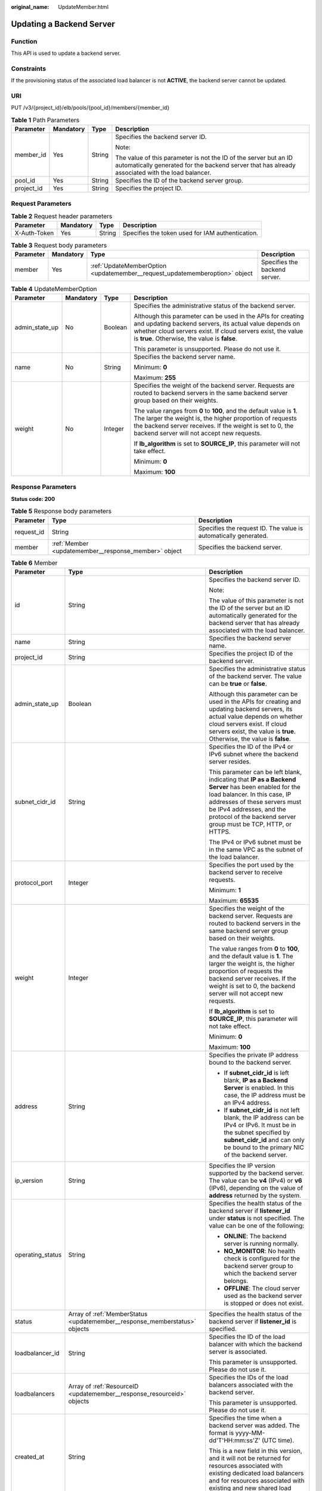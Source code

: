 :original_name: UpdateMember.html

.. _UpdateMember:

Updating a Backend Server
=========================

Function
--------

This API is used to update a backend server.

Constraints
-----------

If the provisioning status of the associated load balancer is not **ACTIVE**, the backend server cannot be updated.

URI
---

PUT /v3/{project_id}/elb/pools/{pool_id}/members/{member_id}

.. table:: **Table 1** Path Parameters

   +-----------------+-----------------+-----------------+----------------------------------------------------------------------------------------------------------------------------------------------------------------------+
   | Parameter       | Mandatory       | Type            | Description                                                                                                                                                          |
   +=================+=================+=================+======================================================================================================================================================================+
   | member_id       | Yes             | String          | Specifies the backend server ID.                                                                                                                                     |
   |                 |                 |                 |                                                                                                                                                                      |
   |                 |                 |                 | Note:                                                                                                                                                                |
   |                 |                 |                 |                                                                                                                                                                      |
   |                 |                 |                 | The value of this parameter is not the ID of the server but an ID automatically generated for the backend server that has already associated with the load balancer. |
   +-----------------+-----------------+-----------------+----------------------------------------------------------------------------------------------------------------------------------------------------------------------+
   | pool_id         | Yes             | String          | Specifies the ID of the backend server group.                                                                                                                        |
   +-----------------+-----------------+-----------------+----------------------------------------------------------------------------------------------------------------------------------------------------------------------+
   | project_id      | Yes             | String          | Specifies the project ID.                                                                                                                                            |
   +-----------------+-----------------+-----------------+----------------------------------------------------------------------------------------------------------------------------------------------------------------------+

Request Parameters
------------------

.. table:: **Table 2** Request header parameters

   +--------------+-----------+--------+--------------------------------------------------+
   | Parameter    | Mandatory | Type   | Description                                      |
   +==============+===========+========+==================================================+
   | X-Auth-Token | Yes       | String | Specifies the token used for IAM authentication. |
   +--------------+-----------+--------+--------------------------------------------------+

.. table:: **Table 3** Request body parameters

   +-----------+-----------+-----------------------------------------------------------------------------+-------------------------------+
   | Parameter | Mandatory | Type                                                                        | Description                   |
   +===========+===========+=============================================================================+===============================+
   | member    | Yes       | :ref:`UpdateMemberOption <updatemember__request_updatememberoption>` object | Specifies the backend server. |
   +-----------+-----------+-----------------------------------------------------------------------------+-------------------------------+

.. _updatemember__request_updatememberoption:

.. table:: **Table 4** UpdateMemberOption

   +-----------------+-----------------+-----------------+----------------------------------------------------------------------------------------------------------------------------------------------------------------------------------------------------------------------------------------------+
   | Parameter       | Mandatory       | Type            | Description                                                                                                                                                                                                                                  |
   +=================+=================+=================+==============================================================================================================================================================================================================================================+
   | admin_state_up  | No              | Boolean         | Specifies the administrative status of the backend server.                                                                                                                                                                                   |
   |                 |                 |                 |                                                                                                                                                                                                                                              |
   |                 |                 |                 | Although this parameter can be used in the APIs for creating and updating backend servers, its actual value depends on whether cloud servers exist. If cloud servers exist, the value is **true**. Otherwise, the value is **false**.        |
   |                 |                 |                 |                                                                                                                                                                                                                                              |
   |                 |                 |                 | This parameter is unsupported. Please do not use it.                                                                                                                                                                                         |
   +-----------------+-----------------+-----------------+----------------------------------------------------------------------------------------------------------------------------------------------------------------------------------------------------------------------------------------------+
   | name            | No              | String          | Specifies the backend server name.                                                                                                                                                                                                           |
   |                 |                 |                 |                                                                                                                                                                                                                                              |
   |                 |                 |                 | Minimum: **0**                                                                                                                                                                                                                               |
   |                 |                 |                 |                                                                                                                                                                                                                                              |
   |                 |                 |                 | Maximum: **255**                                                                                                                                                                                                                             |
   +-----------------+-----------------+-----------------+----------------------------------------------------------------------------------------------------------------------------------------------------------------------------------------------------------------------------------------------+
   | weight          | No              | Integer         | Specifies the weight of the backend server. Requests are routed to backend servers in the same backend server group based on their weights.                                                                                                  |
   |                 |                 |                 |                                                                                                                                                                                                                                              |
   |                 |                 |                 | The value ranges from **0** to **100**, and the default value is **1**. The larger the weight is, the higher proportion of requests the backend server receives. If the weight is set to 0, the backend server will not accept new requests. |
   |                 |                 |                 |                                                                                                                                                                                                                                              |
   |                 |                 |                 | If **lb_algorithm** is set to **SOURCE_IP**, this parameter will not take effect.                                                                                                                                                            |
   |                 |                 |                 |                                                                                                                                                                                                                                              |
   |                 |                 |                 | Minimum: **0**                                                                                                                                                                                                                               |
   |                 |                 |                 |                                                                                                                                                                                                                                              |
   |                 |                 |                 | Maximum: **100**                                                                                                                                                                                                                             |
   +-----------------+-----------------+-----------------+----------------------------------------------------------------------------------------------------------------------------------------------------------------------------------------------------------------------------------------------+

Response Parameters
-------------------

**Status code: 200**

.. table:: **Table 5** Response body parameters

   +------------+------------------------------------------------------+-----------------------------------------------------------------+
   | Parameter  | Type                                                 | Description                                                     |
   +============+======================================================+=================================================================+
   | request_id | String                                               | Specifies the request ID. The value is automatically generated. |
   +------------+------------------------------------------------------+-----------------------------------------------------------------+
   | member     | :ref:`Member <updatemember__response_member>` object | Specifies the backend server.                                   |
   +------------+------------------------------------------------------+-----------------------------------------------------------------+

.. _updatemember__response_member:

.. table:: **Table 6** Member

   +-----------------------+----------------------------------------------------------------------------+--------------------------------------------------------------------------------------------------------------------------------------------------------------------------------------------------------------------------------------------------------------------+
   | Parameter             | Type                                                                       | Description                                                                                                                                                                                                                                                        |
   +=======================+============================================================================+====================================================================================================================================================================================================================================================================+
   | id                    | String                                                                     | Specifies the backend server ID.                                                                                                                                                                                                                                   |
   |                       |                                                                            |                                                                                                                                                                                                                                                                    |
   |                       |                                                                            | Note:                                                                                                                                                                                                                                                              |
   |                       |                                                                            |                                                                                                                                                                                                                                                                    |
   |                       |                                                                            | The value of this parameter is not the ID of the server but an ID automatically generated for the backend server that has already associated with the load balancer.                                                                                               |
   +-----------------------+----------------------------------------------------------------------------+--------------------------------------------------------------------------------------------------------------------------------------------------------------------------------------------------------------------------------------------------------------------+
   | name                  | String                                                                     | Specifies the backend server name.                                                                                                                                                                                                                                 |
   +-----------------------+----------------------------------------------------------------------------+--------------------------------------------------------------------------------------------------------------------------------------------------------------------------------------------------------------------------------------------------------------------+
   | project_id            | String                                                                     | Specifies the project ID of the backend server.                                                                                                                                                                                                                    |
   +-----------------------+----------------------------------------------------------------------------+--------------------------------------------------------------------------------------------------------------------------------------------------------------------------------------------------------------------------------------------------------------------+
   | admin_state_up        | Boolean                                                                    | Specifies the administrative status of the backend server. The value can be **true** or **false**.                                                                                                                                                                 |
   |                       |                                                                            |                                                                                                                                                                                                                                                                    |
   |                       |                                                                            | Although this parameter can be used in the APIs for creating and updating backend servers, its actual value depends on whether cloud servers exist. If cloud servers exist, the value is **true**. Otherwise, the value is **false**.                              |
   +-----------------------+----------------------------------------------------------------------------+--------------------------------------------------------------------------------------------------------------------------------------------------------------------------------------------------------------------------------------------------------------------+
   | subnet_cidr_id        | String                                                                     | Specifies the ID of the IPv4 or IPv6 subnet where the backend server resides.                                                                                                                                                                                      |
   |                       |                                                                            |                                                                                                                                                                                                                                                                    |
   |                       |                                                                            | This parameter can be left blank, indicating that **IP as a Backend Server** has been enabled for the load balancer. In this case, IP addresses of these servers must be IPv4 addresses, and the protocol of the backend server group must be TCP, HTTP, or HTTPS. |
   |                       |                                                                            |                                                                                                                                                                                                                                                                    |
   |                       |                                                                            | The IPv4 or IPv6 subnet must be in the same VPC as the subnet of the load balancer.                                                                                                                                                                                |
   +-----------------------+----------------------------------------------------------------------------+--------------------------------------------------------------------------------------------------------------------------------------------------------------------------------------------------------------------------------------------------------------------+
   | protocol_port         | Integer                                                                    | Specifies the port used by the backend server to receive requests.                                                                                                                                                                                                 |
   |                       |                                                                            |                                                                                                                                                                                                                                                                    |
   |                       |                                                                            | Minimum: **1**                                                                                                                                                                                                                                                     |
   |                       |                                                                            |                                                                                                                                                                                                                                                                    |
   |                       |                                                                            | Maximum: **65535**                                                                                                                                                                                                                                                 |
   +-----------------------+----------------------------------------------------------------------------+--------------------------------------------------------------------------------------------------------------------------------------------------------------------------------------------------------------------------------------------------------------------+
   | weight                | Integer                                                                    | Specifies the weight of the backend server. Requests are routed to backend servers in the same backend server group based on their weights.                                                                                                                        |
   |                       |                                                                            |                                                                                                                                                                                                                                                                    |
   |                       |                                                                            | The value ranges from **0** to **100**, and the default value is **1**. The larger the weight is, the higher proportion of requests the backend server receives. If the weight is set to 0, the backend server will not accept new requests.                       |
   |                       |                                                                            |                                                                                                                                                                                                                                                                    |
   |                       |                                                                            | If **lb_algorithm** is set to **SOURCE_IP**, this parameter will not take effect.                                                                                                                                                                                  |
   |                       |                                                                            |                                                                                                                                                                                                                                                                    |
   |                       |                                                                            | Minimum: **0**                                                                                                                                                                                                                                                     |
   |                       |                                                                            |                                                                                                                                                                                                                                                                    |
   |                       |                                                                            | Maximum: **100**                                                                                                                                                                                                                                                   |
   +-----------------------+----------------------------------------------------------------------------+--------------------------------------------------------------------------------------------------------------------------------------------------------------------------------------------------------------------------------------------------------------------+
   | address               | String                                                                     | Specifies the private IP address bound to the backend server.                                                                                                                                                                                                      |
   |                       |                                                                            |                                                                                                                                                                                                                                                                    |
   |                       |                                                                            | -  If **subnet_cidr_id** is left blank, **IP as a Backend Server** is enabled. In this case, the IP address must be an IPv4 address.                                                                                                                               |
   |                       |                                                                            |                                                                                                                                                                                                                                                                    |
   |                       |                                                                            | -  If **subnet_cidr_id** is not left blank, the IP address can be IPv4 or IPv6. It must be in the subnet specified by **subnet_cidr_id** and can only be bound to the primary NIC of the backend server.                                                           |
   +-----------------------+----------------------------------------------------------------------------+--------------------------------------------------------------------------------------------------------------------------------------------------------------------------------------------------------------------------------------------------------------------+
   | ip_version            | String                                                                     | Specifies the IP version supported by the backend server. The value can be **v4** (IPv4) or **v6** (IPv6), depending on the value of **address** returned by the system.                                                                                           |
   +-----------------------+----------------------------------------------------------------------------+--------------------------------------------------------------------------------------------------------------------------------------------------------------------------------------------------------------------------------------------------------------------+
   | operating_status      | String                                                                     | Specifies the health status of the backend server if **listener_id** under **status** is not specified. The value can be one of the following:                                                                                                                     |
   |                       |                                                                            |                                                                                                                                                                                                                                                                    |
   |                       |                                                                            | -  **ONLINE**: The backend server is running normally.                                                                                                                                                                                                             |
   |                       |                                                                            |                                                                                                                                                                                                                                                                    |
   |                       |                                                                            | -  **NO_MONITOR**: No health check is configured for the backend server group to which the backend server belongs.                                                                                                                                                 |
   |                       |                                                                            |                                                                                                                                                                                                                                                                    |
   |                       |                                                                            | -  **OFFLINE**: The cloud server used as the backend server is stopped or does not exist.                                                                                                                                                                          |
   +-----------------------+----------------------------------------------------------------------------+--------------------------------------------------------------------------------------------------------------------------------------------------------------------------------------------------------------------------------------------------------------------+
   | status                | Array of :ref:`MemberStatus <updatemember__response_memberstatus>` objects | Specifies the health status of the backend server if **listener_id** is specified.                                                                                                                                                                                 |
   +-----------------------+----------------------------------------------------------------------------+--------------------------------------------------------------------------------------------------------------------------------------------------------------------------------------------------------------------------------------------------------------------+
   | loadbalancer_id       | String                                                                     | Specifies the ID of the load balancer with which the backend server is associated.                                                                                                                                                                                 |
   |                       |                                                                            |                                                                                                                                                                                                                                                                    |
   |                       |                                                                            | This parameter is unsupported. Please do not use it.                                                                                                                                                                                                               |
   +-----------------------+----------------------------------------------------------------------------+--------------------------------------------------------------------------------------------------------------------------------------------------------------------------------------------------------------------------------------------------------------------+
   | loadbalancers         | Array of :ref:`ResourceID <updatemember__response_resourceid>` objects     | Specifies the IDs of the load balancers associated with the backend server.                                                                                                                                                                                        |
   |                       |                                                                            |                                                                                                                                                                                                                                                                    |
   |                       |                                                                            | This parameter is unsupported. Please do not use it.                                                                                                                                                                                                               |
   +-----------------------+----------------------------------------------------------------------------+--------------------------------------------------------------------------------------------------------------------------------------------------------------------------------------------------------------------------------------------------------------------+
   | created_at            | String                                                                     | Specifies the time when a backend server was added. The format is yyyy-MM-dd'T'HH:mm:ss'Z' (UTC time).                                                                                                                                                             |
   |                       |                                                                            |                                                                                                                                                                                                                                                                    |
   |                       |                                                                            | This is a new field in this version, and it will not be returned for resources associated with existing dedicated load balancers and for resources associated with existing and new shared load balancers.                                                         |
   +-----------------------+----------------------------------------------------------------------------+--------------------------------------------------------------------------------------------------------------------------------------------------------------------------------------------------------------------------------------------------------------------+
   | updated_at            | String                                                                     | Specifies the time when a backend server was updated. The format is yyyy-MM-dd'T'HH:mm:ss'Z' (UTC time).                                                                                                                                                           |
   |                       |                                                                            |                                                                                                                                                                                                                                                                    |
   |                       |                                                                            | This is a new field in this version, and it will not be returned for resources associated with existing dedicated load balancers and for resources associated with existing and new shared load balancers.                                                         |
   +-----------------------+----------------------------------------------------------------------------+--------------------------------------------------------------------------------------------------------------------------------------------------------------------------------------------------------------------------------------------------------------------+
   | member_type           | String                                                                     | Specifies the type of the backend server. Values:                                                                                                                                                                                                                  |
   |                       |                                                                            |                                                                                                                                                                                                                                                                    |
   |                       |                                                                            | -  **ip**: IP as Backend servers                                                                                                                                                                                                                                   |
   |                       |                                                                            |                                                                                                                                                                                                                                                                    |
   |                       |                                                                            | -  **instance**: ECSs used as backend servers                                                                                                                                                                                                                      |
   +-----------------------+----------------------------------------------------------------------------+--------------------------------------------------------------------------------------------------------------------------------------------------------------------------------------------------------------------------------------------------------------------+
   | instance_id           | String                                                                     | Specifies the ID of the ECS used as the backend server. If this parameter is left blank, the backend server is not an ECS. For example, it may be an IP address.                                                                                                   |
   +-----------------------+----------------------------------------------------------------------------+--------------------------------------------------------------------------------------------------------------------------------------------------------------------------------------------------------------------------------------------------------------------+

.. _updatemember__response_memberstatus:

.. table:: **Table 7** MemberStatus

   +-----------------------+-----------------------+--------------------------------------------------------------------------------------------------------------------+
   | Parameter             | Type                  | Description                                                                                                        |
   +=======================+=======================+====================================================================================================================+
   | listener_id           | String                | Specifies the listener ID.                                                                                         |
   +-----------------------+-----------------------+--------------------------------------------------------------------------------------------------------------------+
   | operating_status      | String                | Specifies the health status of the backend server. The value can be one of the following:                          |
   |                       |                       |                                                                                                                    |
   |                       |                       | -  **ONLINE**: The backend server is running normally.                                                             |
   |                       |                       |                                                                                                                    |
   |                       |                       | -  **NO_MONITOR**: No health check is configured for the backend server group to which the backend server belongs. |
   |                       |                       |                                                                                                                    |
   |                       |                       | -  **OFFLINE**: The cloud server used as the backend server is stopped or does not exist.                          |
   +-----------------------+-----------------------+--------------------------------------------------------------------------------------------------------------------+

.. _updatemember__response_resourceid:

.. table:: **Table 8** ResourceID

   ========= ====== ==========================
   Parameter Type   Description
   ========= ====== ==========================
   id        String Specifies the resource ID.
   ========= ====== ==========================

Example Requests
----------------

.. code-block:: text

   PUT https://{ELB_Endpoint}/v3/99a3fff0d03c428eac3678da6a7d0f24/elb/pools/36ce7086-a496-4666-9064-5ba0e6840c75/members/1923923e-fe8a-484f-bdbc-e11559b1f48f

   {
     "member" : {
       "name" : "My member",
       "weight" : 10
     }
   }

Example Responses
-----------------

**Status code: 200**

Successful request.

.. code-block::

   {
     "member" : {
       "name" : "My member",
       "weight" : 10,
       "admin_state_up" : false,
       "subnet_cidr_id" : "c09f620e-3492-4429-ac15-445d5dd9ca74",
       "project_id" : "99a3fff0d03c428eac3678da6a7d0f24",
       "address" : "120.10.10.16",
       "protocol_port" : 89,
       "id" : "1923923e-fe8a-484f-bdbc-e11559b1f48f",
       "operating_status" : "NO_MONITOR",
       "ip_version" : "v4"
     },
     "request_id" : "e7b569d4-15ad-494d-9dd9-8cd740eef8f6"
   }

Status Codes
------------

=========== ===================
Status Code Description
=========== ===================
200         Successful request.
=========== ===================

Error Codes
-----------

See :ref:`Error Codes <errorcode>`.
